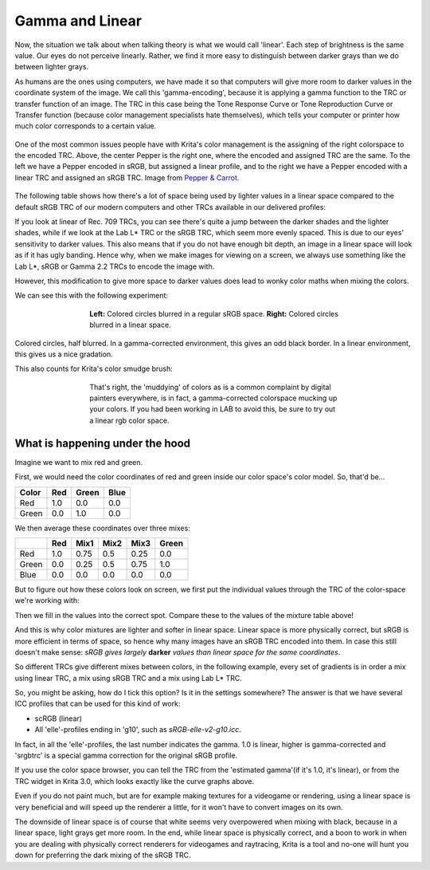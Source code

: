 .. meta::
   :description:
        The effect of gamma and linear.

.. metadata-placeholder

   :authors: - Wolthera van Hövell tot Westerflier <griffinvalley@gmail.com>
             - MicahB
   :license: GNU free documentation license 1.3 or later.

.. index:: Gamma, Linear Color Space, Linear, Tone Response curve, EOTF, Transfer Curve
.. _gamma_and_linear:
.. _linear_and_gamma:

================
Gamma and Linear
================
   
Now, the situation we talk about when talking theory is what we would call 'linear'. Each step of brightness is the same value.
Our eyes do not perceive linearly. Rather, we find it more easy to distinguish between darker grays than we do between lighter grays.

As humans are the ones using computers, we have made it so that computers will give more room to darker values in the coordinate system of the image. We call this 'gamma-encoding', because it is applying a gamma function to the TRC or transfer function of an image. The TRC in this case being the Tone Response Curve or Tone Reproduction Curve or Transfer function (because color management specialists hate themselves), which tells your computer or printer how much color corresponds to a certain value.

.. figure:: /images/color_category/Pepper_tonecurves.png
   :align: center
   :figwidth: 800
   
   One of the most common issues people have with Krita's color management is the assigning of the right colorspace to the encoded TRC. Above, the center Pepper is the right one, where the encoded and assigned TRC are the same. To the left we have a Pepper encoded in sRGB, but assigned a linear profile, and to the right we have a Pepper encoded with a linear TRC and assigned an sRGB TRC. Image from `Pepper & Carrot <https://www.peppercarrot.com/>`_.

The following table shows how there's a lot of space being used by lighter values in a linear space compared to the default sRGB TRC of our modern computers and other TRCs available in our delivered profiles:

.. image:: /images/color_category/trc_gray_gradients.svg
   :align: center

If you look at linear of Rec. 709 TRCs, you can see there's quite a jump between the darker shades and the lighter shades, while if we look at the Lab L* TRC or the sRGB TRC, which seem more evenly spaced.
This is due to our eyes' sensitivity to darker values. This also means that if you do not have enough bit depth, an image in a linear space will look as if it has ugly banding. Hence why, when we make images for viewing on a screen, we always use something like the Lab L\*, sRGB or Gamma 2.2 TRCs to encode the image with.

However, this modification to give more space to darker values does lead to wonky color maths when mixing the colors.

We can see this with the following experiment:

.. figure:: /images/color_category/Krita_2_9_colormanagement_blending_1.png
   :figwidth: 500
   :align: center
   
   **Left:** Colored circles blurred in a regular sRGB space. **Right:** Colored circles blurred in a linear space.

Colored circles, half blurred. In a gamma-corrected environment, this gives an odd black border. In a linear environment, this gives us a nice gradation.

This also counts for Krita's color smudge brush:

.. figure:: /images/color_category/Krita_2_9_colormanagement_blending_2.png
   :figwidth: 500
   :align: center
   
   That's right, the 'muddying' of colors as is a common complaint by digital painters everywhere, is in fact, a gamma-corrected colorspace mucking up your colors. If you had been working in LAB to avoid this, be sure to try out a linear rgb color space.

What is happening under the hood
--------------------------------


Imagine we want to mix red and green.

First, we would need the color coordinates of red and green inside our color space's color model. So, that'd be...

===== === ===== ====
Color Red Green Blue
===== === ===== ==== 
Red   1.0  0.0   0.0
Green 0.0  1.0   0.0 
===== === ===== ==== 

We then average these coordinates over three mixes:

+-------+-----+------+------+------+-------+
|       | Red | Mix1 | Mix2 | Mix3 | Green |
+=======+=====+======+======+======+=======+
| Red   | 1.0 | 0.75 | 0.5  | 0.25 |  0.0  |
+-------+-----+------+------+------+-------+
| Green | 0.0 | 0.25 | 0.5  | 0.75 |  1.0  |
+-------+-----+------+------+------+-------+
| Blue  | 0.0 | 0.0  |  0.0 |  0.0 |  0.0  |
+-------+-----+------+------+------+-------+

But to figure out how these colors look on screen, we first put the individual values through the TRC of the color-space we're working with:


.. image:: /images/color_category/Basicreading3trcsv2.svg  
   :width: 800
   :align: center


Then we fill in the values into the correct spot. Compare these to the values of the mixture table above!

.. image:: /images/color_category/red_green_mixes_trc.svg
   :align: center


And this is why color mixtures are lighter and softer in linear space. Linear space is more physically correct, but sRGB is more efficient in terms of space, so hence why many images have an sRGB TRC encoded into them.
In case this still doesn't make sense: *sRGB gives largely* **darker** *values than linear space for the same coordinates*.

So different TRCs give different mixes between colors, in the following example, every set of gradients is in order a mix using linear TRC, a mix using sRGB TRC and a mix using Lab L* TRC.


.. image:: /images/color_category/3trcsresult.png 
   :width: 800
   :align: center


So, you might be asking, how do I tick this option? Is it in the settings somewhere? The answer is that we have several ICC profiles that can be used for this kind of work:

* scRGB (linear)
* All 'elle'-profiles ending in 'g10', such as *sRGB-elle-v2-g10.icc*.

In fact, in all the 'elle'-profiles, the last number indicates the gamma. 1.0 is linear, higher is gamma-corrected and 'srgbtrc' is a special gamma correction for the original sRGB profile.

If you use the color space browser, you can tell the TRC from the 'estimated gamma'(if it's 1.0, it's linear), or from the TRC widget in Krita 3.0, which looks exactly like the curve graphs above.

Even if you do not paint much, but are for example making textures for a videogame or rendering, using a linear space is very beneficial and will speed up the renderer a little, for it won't have to convert images on its own.

The downside of linear space is of course that white seems very overpowered when mixing with black, because in a linear space, light grays get more room. In the end, while linear space is physically correct, and a boon to work in when you are dealing with physically correct renderers for videogames and raytracing, Krita is a tool and no-one will hunt you down for preferring the dark mixing of the sRGB TRC.

